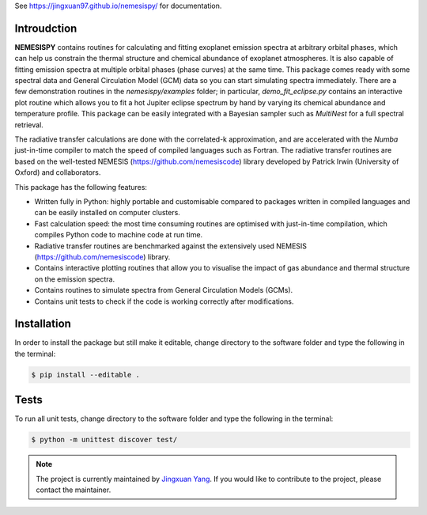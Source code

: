 See https://jingxuan97.github.io/nemesispy/ for documentation.

============
Introudction
============

**NEMESISPY** contains routines for calculating and fitting
exoplanet emission spectra at arbitrary orbital phases,
which can help us constrain the thermal structure and chemical
abundance of exoplanet atmospheres. It is also capable
of fitting emission spectra at multiple orbital phases
(phase curves) at the same time. This package
comes ready with some spectral data and General Circulation
Model (GCM) data so you can start simulating spectra immediately.
There are a few demonstration routines in
the `nemesispy/examples` folder; in particular, `demo_fit_eclipse.py`
contains an interactive plot routine which allows you
to fit a hot Jupiter eclipse spectrum by hand by varying
its chemical abundance and temperature profile. This package
can be easily integrated with a Bayesian sampler such as
`MultiNest` for a full spectral retrieval.

The radiative transfer calculations are done with the
correlated-k approximation, and are accelerated with the
`Numba` just-in-time compiler to match the speed of
compiled languages such as Fortran. The radiative transfer
routines are based on the well-tested NEMESIS (https://github.com/nemesiscode)
library developed by Patrick Irwin (University of Oxford) and collaborators.

This package has the following features:

* Written fully in Python: highly portable and customisable compared
  to packages written in compiled languages and
  can be easily installed on computer clusters.
* Fast calculation speed: the most time consuming routines are optimised with
  just-in-time compilation, which compiles Python code to machine
  code at run time.
* Radiative transfer routines are benchmarked against
  the extensively used NEMESIS (https://github.com/nemesiscode) library.
* Contains interactive plotting routines that allow you
  to visualise the impact of gas abundance and thermal
  structure on the emission spectra.
* Contains routines to simulate spectra from General
  Circulation Models (GCMs).
* Contains unit tests to check if
  the code is working correctly after modifications.

============
Installation
============

In order to install the package but still make it editable, change directory to
the software folder and type the following in the terminal:

.. code-block:: console

    $ pip install --editable .

=====
Tests
=====

To run all unit tests, change directory to the software folder and type the
following in the terminal:

.. code-block:: console

    $ python -m unittest discover test/

.. note::

    The project is currently maintained by `Jingxuan Yang <https://scholar.google.com/citations?user=2XEkBdUAAAAJ&hl=en>`_.
    If you would like to contribute to the project, please contact the maintainer.